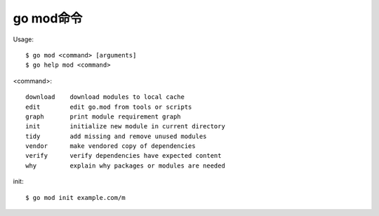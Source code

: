 .. _mod:

go mod命令
##########

Usage::

    $ go mod <command> [arguments]
    $ go help mod <command>

<command>::

    download    download modules to local cache
    edit        edit go.mod from tools or scripts
    graph       print module requirement graph
    init        initialize new module in current directory
    tidy        add missing and remove unused modules
    vendor      make vendored copy of dependencies
    verify      verify dependencies have expected content
    why         explain why packages or modules are needed

init::

    $ go mod init example.com/m









